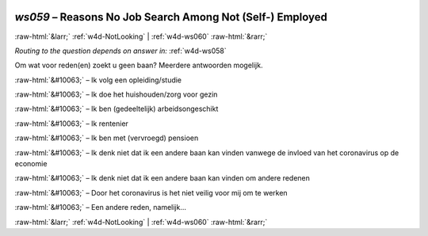 .. _w4d-ws059: 

 
 .. role:: raw-html(raw) 
        :format: html 
 
`ws059` – Reasons No Job Search Among Not (Self-) Employed
================================================================== 


:raw-html:`&larr;` :ref:`w4d-NotLooking` | :ref:`w4d-ws060` :raw-html:`&rarr;` 
 
*Routing to the question depends on answer in:* :ref:`w4d-ws058` 

Om wat voor reden(en) zoekt u geen baan? Meerdere antwoorden mogelijk.
 
:raw-html:`&#10063;` – Ik volg een opleiding/studie
 
:raw-html:`&#10063;` – Ik doe het huishouden/zorg voor gezin
 
:raw-html:`&#10063;` – Ik ben (gedeeltelijk) arbeidsongeschikt
 
:raw-html:`&#10063;` – Ik rentenier
 
:raw-html:`&#10063;` – Ik ben met (vervroegd) pensioen
 
:raw-html:`&#10063;` – Ik denk niet dat ik een andere baan kan vinden vanwege de invloed van het coronavirus op de economie
 
:raw-html:`&#10063;` – Ik denk niet dat ik een andere baan kan vinden om andere redenen
 
:raw-html:`&#10063;` – Door het coronavirus is het niet veilig voor mij om te werken
 
:raw-html:`&#10063;` – Een andere reden, namelijk...
 

.. image:: ../_screenshots/w4-ws059.png 


:raw-html:`&larr;` :ref:`w4d-NotLooking` | :ref:`w4d-ws060` :raw-html:`&rarr;` 
 
